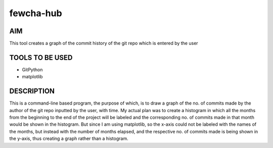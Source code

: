 fewcha-hub
==========
AIM
--------
This tool creates a graph of the commit history of the git repo which is entered by the user

TOOLS TO BE USED
-----------------
- GitPython
- matplotlib

DESCRIPTION
------------
This is a command-line based program, the purpose of which, is to draw a graph of the no. of commits made by the author of the git repo inputted by the user, with time.
My actual plan was to create a histogram in which all the months from the beginning to the end of the project will be labeled and the corresponding no. of commits made
in that month would be shown in the histogram. But since I am using matplotlib, so the x-axis could not be labeled with the names of the months, but instead with the
number of months elapsed, and the respective no. of commits made is being shown in the y-axis, thus creating a graph rather than a histogram.